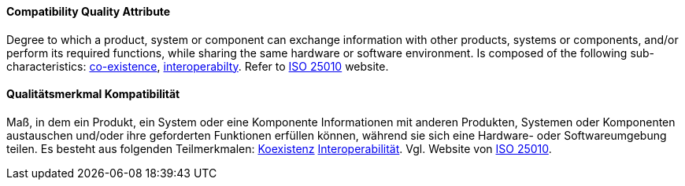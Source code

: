 [#term-compatibility-quality-attribute]

// tag::EN[]
==== Compatibility Quality Attribute
Degree to which a product, system or component can exchange information with other products, systems or components, and/or perform its required functions, while sharing the same hardware or software environment.
Is composed of the following sub-characteristics: <<term-co-existence-quality-attribute,co-existence>>, <<term-interoperability-quality-attribute,interoperabilty>>.
Refer to link:https://iso25000.com/index.php/en/iso-25000-standards/iso-25010[ISO 25010] website.



// end::EN[]

// tag::DE[]
==== Qualitätsmerkmal Kompatibilität

Maß, in dem ein Produkt, ein System oder eine Komponente Informationen
mit anderen Produkten, Systemen oder Komponenten austauschen und/oder
ihre geforderten Funktionen erfüllen können, während sie sich eine
Hardware- oder Softwareumgebung teilen. Es besteht aus folgenden
Teilmerkmalen: <<term-co-existence-quality-attribute,Koexistenz>>
<<term-interoperability-quality-attribute,Interoperabilität>>.
Vgl. Website von link:https://iso25000.com/index.php/en/iso-25000-standards/iso-25010[ISO 25010].





// end::DE[] 